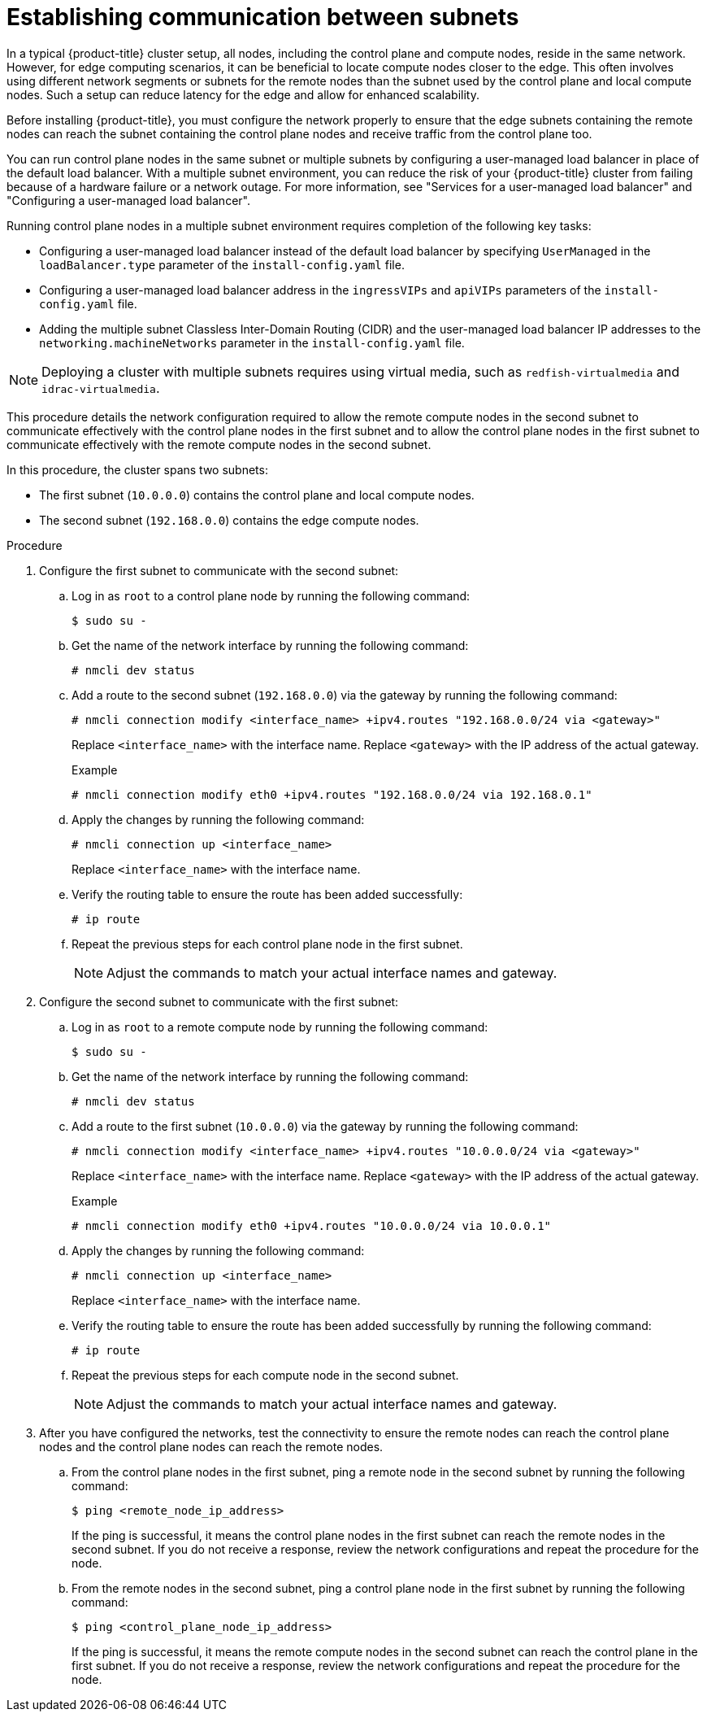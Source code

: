 // This module is included in the following assemblies:
//
// installing/installing_bare_metal/ipi/ipi-install-installation-workflow.adoc

:_mod-docs-content-type: PROCEDURE
[id="ipi-install-establishing-communication-between-subnets_{context}"]
= Establishing communication between subnets

In a typical {product-title} cluster setup, all nodes, including the control plane and compute nodes, reside in the same network. However, for edge computing scenarios, it can be beneficial to locate compute nodes closer to the edge. This often involves using different network segments or subnets for the remote nodes than the subnet used by the control plane and local compute nodes. Such a setup can reduce latency for the edge and allow for enhanced scalability.

Before installing {product-title}, you must configure the network properly to ensure that the edge subnets containing the remote nodes can reach the subnet containing the control plane nodes and receive traffic from the control plane too.

You can run control plane nodes in the same subnet or multiple subnets by configuring a user-managed load balancer in place of the default load balancer. With a multiple subnet environment, you can reduce the risk of your {product-title} cluster from failing because of a hardware failure or a network outage. For more information, see "Services for a user-managed load balancer" and "Configuring a user-managed load balancer".

Running control plane nodes in a multiple subnet environment requires completion of the following key tasks:

* Configuring a user-managed load balancer instead of the default load balancer by specifying `UserManaged` in the `loadBalancer.type` parameter of the `install-config.yaml` file.
* Configuring a user-managed load balancer address in the `ingressVIPs` and `apiVIPs` parameters of the `install-config.yaml` file.
* Adding the multiple subnet Classless Inter-Domain Routing (CIDR) and the user-managed load balancer IP addresses to the `networking.machineNetworks` parameter in the `install-config.yaml` file.

[NOTE]
====
Deploying a cluster with multiple subnets requires using virtual media, such as `redfish-virtualmedia` and `idrac-virtualmedia`.
====

This procedure details the network configuration required to allow the remote compute nodes in the second subnet to communicate effectively with the control plane nodes in the first subnet and to allow the control plane nodes in the first subnet to communicate effectively with the remote compute nodes in the second subnet.

In this procedure, the cluster spans two subnets:

- The first subnet (`10.0.0.0`) contains the control plane and local compute nodes.
- The second subnet (`192.168.0.0`) contains the edge compute nodes.

.Procedure

. Configure the first subnet to communicate with the second subnet:

.. Log in as `root` to a control plane node by running the following command:
+
[source,terminal]
----
$ sudo su -
----

.. Get the name of the network interface by running the following command:
+
[source,terminal]
----
# nmcli dev status
----

.. Add a route to the second subnet (`192.168.0.0`) via the gateway by running the following command:
+
[source,terminal]
----
# nmcli connection modify <interface_name> +ipv4.routes "192.168.0.0/24 via <gateway>"
----
+
Replace `<interface_name>` with the interface name. Replace `<gateway>` with the IP address of the actual gateway.
+
.Example
+
[source,terminal]
----
# nmcli connection modify eth0 +ipv4.routes "192.168.0.0/24 via 192.168.0.1"
----

.. Apply the changes by running the following command:
+
[source,terminal]
----
# nmcli connection up <interface_name>
----
+
Replace `<interface_name>` with the interface name.

.. Verify the routing table to ensure the route has been added successfully:
+
[source,terminal]
----
# ip route
----

.. Repeat the previous steps for each control plane node in the first subnet.
+
[NOTE]
====
Adjust the commands to match your actual interface names and gateway.
====

. Configure the second subnet to communicate with the first subnet:

.. Log in as `root` to a remote compute node by running the following command:
+
[source,terminal]
----
$ sudo su -
----

.. Get the name of the network interface by running the following command:
+
[source,terminal]
----
# nmcli dev status
----

.. Add a route to the first subnet (`10.0.0.0`) via the gateway by running the following command:
+
[source,terminal]
----
# nmcli connection modify <interface_name> +ipv4.routes "10.0.0.0/24 via <gateway>"
----
+
Replace `<interface_name>` with the interface name. Replace `<gateway>` with the IP address of the actual gateway.
+
.Example
+
[source,terminal]
----
# nmcli connection modify eth0 +ipv4.routes "10.0.0.0/24 via 10.0.0.1"
----

.. Apply the changes by running the following command:
+
[source,terminal]
----
# nmcli connection up <interface_name>
----
+
Replace `<interface_name>` with the interface name.

.. Verify the routing table to ensure the route has been added successfully by running the following command:
+
[source,terminal]
----
# ip route
----

.. Repeat the previous steps for each compute node in the second subnet.
+
[NOTE]
====
Adjust the commands to match your actual interface names and gateway.
====

. After you have configured the networks, test the connectivity to ensure the remote nodes can reach the control plane nodes and the control plane nodes can reach the remote nodes.

.. From the control plane nodes in the first subnet, ping a remote node in the second subnet by running the following command:
+
[source,terminal]
----
$ ping <remote_node_ip_address>
----
+
If the ping is successful, it means the control plane nodes in the first subnet can reach the remote nodes in the second subnet. If you do not receive a response, review the network configurations and repeat the procedure for the node.

.. From the remote nodes in the second subnet, ping a control plane node in the first subnet by running the following command:
+
[source,terminal]
----
$ ping <control_plane_node_ip_address>
----
+
If the ping is successful, it means the remote compute nodes in the second subnet can reach the control plane in the first subnet. If you do not receive a response, review the network configurations and repeat the procedure for the node.
